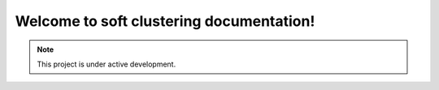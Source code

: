 Welcome to soft clustering documentation!
===================================


.. note::

   This project is under active development.

.. mdinclude:: nocd.md